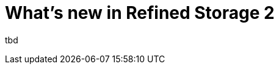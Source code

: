 = What's new in Refined Storage 2
:type: article
:description: The first beta of Refined Storage v2.0.0 has been released. What's new?
:date: 2025-03-08

tbd
